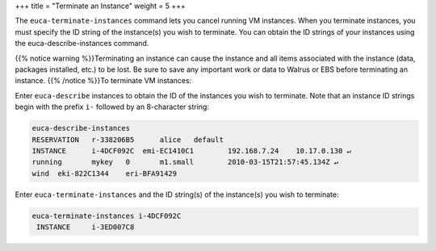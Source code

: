 +++
title = "Terminate an Instance"
weight = 5
+++

..  _terminate_instance:

The ``euca-terminate-instances`` command lets you cancel running VM instances. When you terminate instances, you must specify the ID string of the instance(s) you wish to terminate. You can obtain the ID strings of your instances using the euca-describe-instances command. 

{{% notice warning %}}Terminating an instance can cause the instance and all items associated with the instance (data, packages installed, etc.) to be lost. Be sure to save any important work or data to Walrus or EBS before terminating an instance. {{% /notice %}}To terminate VM instances: 

Enter ``euca-describe`` instances to obtain the ID of the instances you wish to terminate. Note that an instance ID strings begin with the prefix ``i-`` followed by an 8-character string: 

.. code::

  euca-describe-instances
  RESERVATION	r-338206B5	alice	default
  INSTANCE	i-4DCF092C  emi-EC1410C1	192.168.7.24	10.17.0.130 ↵
  running 	mykey 	0 	m1.small 	2010-03-15T21:57:45.134Z ↵
  wind 	eki-822C1344 	eri-BFA91429

Enter ``euca-terminate-instances`` and the ID string(s) of the instance(s) you wish to terminate: 

.. code::

  euca-terminate-instances i-4DCF092C
   INSTANCE	i-3ED007C8


